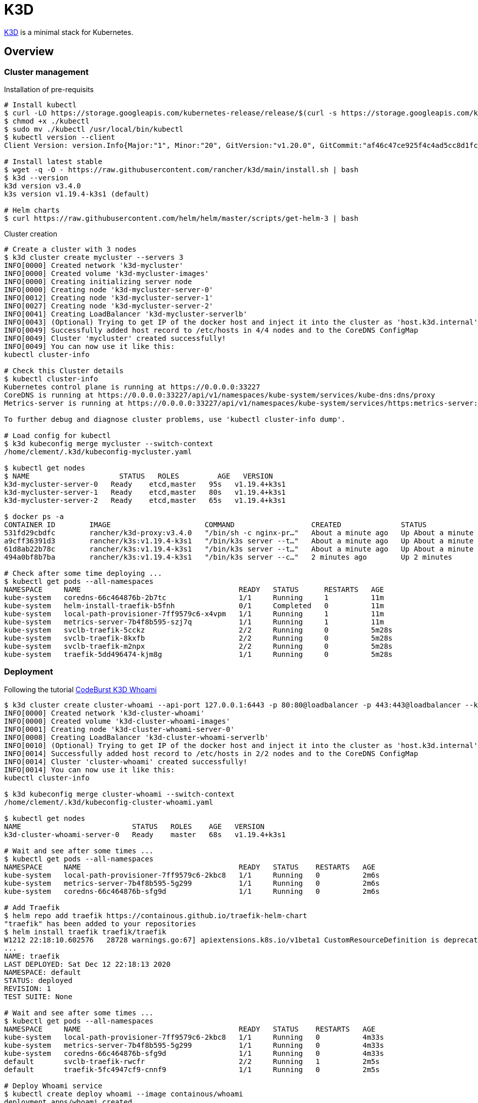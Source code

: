 = K3D

link:https://k3d.io/[K3D] is a minimal stack for Kubernetes.

== Overview

=== Cluster management

.Installation of pre-requisits
[source,bash]
----
# Install kubectl
$ curl -LO https://storage.googleapis.com/kubernetes-release/release/$(curl -s https://storage.googleapis.com/kubernetes-release/release/stable.txt)/bin/linux/amd64/kubectl
$ chmod +x ./kubectl
$ sudo mv ./kubectl /usr/local/bin/kubectl
$ kubectl version --client
Client Version: version.Info{Major:"1", Minor:"20", GitVersion:"v1.20.0", GitCommit:"af46c47ce925f4c4ad5cc8d1fca46c7b77d13b38", GitTreeState:"clean", BuildDate:"2020-12-08T17:59:43Z", GoVersion:"go1.15.5", Compiler:"gc", Platform:"linux/amd64"}

# Install latest stable
$ wget -q -O - https://raw.githubusercontent.com/rancher/k3d/main/install.sh | bash
$ k3d --version
k3d version v3.4.0
k3s version v1.19.4-k3s1 (default)

# Helm charts
$ curl https://raw.githubusercontent.com/helm/helm/master/scripts/get-helm-3 | bash
----

.Cluster creation
[source,bash]
----
# Create a cluster with 3 nodes
$ k3d cluster create mycluster --servers 3
INFO[0000] Created network 'k3d-mycluster'              
INFO[0000] Created volume 'k3d-mycluster-images'        
INFO[0000] Creating initializing server node            
INFO[0000] Creating node 'k3d-mycluster-server-0'       
INFO[0012] Creating node 'k3d-mycluster-server-1'       
INFO[0027] Creating node 'k3d-mycluster-server-2'       
INFO[0041] Creating LoadBalancer 'k3d-mycluster-serverlb' 
INFO[0043] (Optional) Trying to get IP of the docker host and inject it into the cluster as 'host.k3d.internal' for easy access 
INFO[0049] Successfully added host record to /etc/hosts in 4/4 nodes and to the CoreDNS ConfigMap 
INFO[0049] Cluster 'mycluster' created successfully!    
INFO[0049] You can now use it like this:                
kubectl cluster-info

# Check this Cluster details
$ kubectl cluster-info
Kubernetes control plane is running at https://0.0.0.0:33227
CoreDNS is running at https://0.0.0.0:33227/api/v1/namespaces/kube-system/services/kube-dns:dns/proxy
Metrics-server is running at https://0.0.0.0:33227/api/v1/namespaces/kube-system/services/https:metrics-server:/proxy

To further debug and diagnose cluster problems, use 'kubectl cluster-info dump'.

# Load config for kubectl
$ k3d kubeconfig merge mycluster --switch-context
/home/clement/.k3d/kubeconfig-mycluster.yaml

$ kubectl get nodes
$ NAME                     STATUS   ROLES         AGE   VERSION
k3d-mycluster-server-0   Ready    etcd,master   95s   v1.19.4+k3s1
k3d-mycluster-server-1   Ready    etcd,master   80s   v1.19.4+k3s1
k3d-mycluster-server-2   Ready    etcd,master   65s   v1.19.4+k3s1

$ docker ps -a
CONTAINER ID        IMAGE                      COMMAND                  CREATED              STATUS              PORTS                                                                                     NAMES
531fd29cbdfc        rancher/k3d-proxy:v3.4.0   "/bin/sh -c nginx-pr…"   About a minute ago   Up About a minute   80/tcp, 0.0.0.0:33227->6443/tcp                                                           k3d-mycluster-serverlb
a9cff36391d3        rancher/k3s:v1.19.4-k3s1   "/bin/k3s server --t…"   About a minute ago   Up About a minute                                                                                             k3d-mycluster-server-2
61d8ab22b78c        rancher/k3s:v1.19.4-k3s1   "/bin/k3s server --t…"   About a minute ago   Up About a minute                                                                                             k3d-mycluster-server-1
494a0bf8b7ba        rancher/k3s:v1.19.4-k3s1   "/bin/k3s server --c…"   2 minutes ago        Up 2 minutes                                                                                                  k3d-mycluster-server-0

# Check after some time deploying ...
$ kubectl get pods --all-namespaces
NAMESPACE     NAME                                     READY   STATUS      RESTARTS   AGE
kube-system   coredns-66c464876b-2b7tc                 1/1     Running     1          11m
kube-system   helm-install-traefik-b5fnh               0/1     Completed   0          11m
kube-system   local-path-provisioner-7ff9579c6-x4vpm   1/1     Running     1          11m
kube-system   metrics-server-7b4f8b595-szj7q           1/1     Running     1          11m
kube-system   svclb-traefik-5cckz                      2/2     Running     0          5m28s
kube-system   svclb-traefik-8kxfb                      2/2     Running     0          5m28s
kube-system   svclb-traefik-m2npx                      2/2     Running     0          5m28s
kube-system   traefik-5dd496474-kjm8g                  1/1     Running     0          5m28s
----

=== Deployment

Following the tutorial link:https://codeburst.io/creating-a-local-development-kubernetes-cluster-with-k3s-and-traefik-proxy-7a5033cb1c2d[CodeBurst K3D Whoami]

[source,bash]
----
$ k3d cluster create cluster-whoami --api-port 127.0.0.1:6443 -p 80:80@loadbalancer -p 443:443@loadbalancer --k3s-server-arg "--no-deploy=traefik"
INFO[0000] Created network 'k3d-cluster-whoami'         
INFO[0000] Created volume 'k3d-cluster-whoami-images'   
INFO[0001] Creating node 'k3d-cluster-whoami-server-0'  
INFO[0008] Creating LoadBalancer 'k3d-cluster-whoami-serverlb' 
INFO[0010] (Optional) Trying to get IP of the docker host and inject it into the cluster as 'host.k3d.internal' for easy access 
INFO[0014] Successfully added host record to /etc/hosts in 2/2 nodes and to the CoreDNS ConfigMap 
INFO[0014] Cluster 'cluster-whoami' created successfully! 
INFO[0014] You can now use it like this:                
kubectl cluster-info

$ k3d kubeconfig merge cluster-whoami --switch-context
/home/clement/.k3d/kubeconfig-cluster-whoami.yaml

$ kubectl get nodes
NAME                          STATUS   ROLES    AGE   VERSION
k3d-cluster-whoami-server-0   Ready    master   68s   v1.19.4+k3s1

# Wait and see after some times ...
$ kubectl get pods --all-namespaces
NAMESPACE     NAME                                     READY   STATUS    RESTARTS   AGE
kube-system   local-path-provisioner-7ff9579c6-2kbc8   1/1     Running   0          2m6s
kube-system   metrics-server-7b4f8b595-5g299           1/1     Running   0          2m6s
kube-system   coredns-66c464876b-sfg9d                 1/1     Running   0          2m6s

# Add Traefik
$ helm repo add traefik https://containous.github.io/traefik-helm-chart
"traefik" has been added to your repositories
$ helm install traefik traefik/traefik
W1212 22:18:10.602576   28728 warnings.go:67] apiextensions.k8s.io/v1beta1 CustomResourceDefinition is deprecated in v1.16+, unavailable in v1.22+; use apiextensions.k8s.io/v1 CustomResourceDefinition
...
NAME: traefik
LAST DEPLOYED: Sat Dec 12 22:18:13 2020
NAMESPACE: default
STATUS: deployed
REVISION: 1
TEST SUITE: None

# Wait and see after some times ...
$ kubectl get pods --all-namespaces
NAMESPACE     NAME                                     READY   STATUS    RESTARTS   AGE
kube-system   local-path-provisioner-7ff9579c6-2kbc8   1/1     Running   0          4m33s
kube-system   metrics-server-7b4f8b595-5g299           1/1     Running   0          4m33s
kube-system   coredns-66c464876b-sfg9d                 1/1     Running   0          4m33s
default       svclb-traefik-rwcfr                      2/2     Running   1          2m5s
default       traefik-5fc4947cf9-cnnf9                 1/1     Running   0          2m5s

# Deploy Whoami service
$ kubectl create deploy whoami --image containous/whoami
deployment.apps/whoami created

# Wait and see after some times ...
$ kubectl get pods --all-namespaces
NAMESPACE     NAME                                     READY   STATUS    RESTARTS   AGE
kube-system   local-path-provisioner-7ff9579c6-2kbc8   1/1     Running   0          5m14s
kube-system   metrics-server-7b4f8b595-5g299           1/1     Running   0          5m14s
kube-system   coredns-66c464876b-sfg9d                 1/1     Running   0          5m14s
default       svclb-traefik-rwcfr                      2/2     Running   1          2m46s
default       traefik-5fc4947cf9-cnnf9                 1/1     Running   0          2m46s
default       whoami-84f56668f5-lnwvl                  1/1     Running   0          23s

$ kubectl expose deploy whoami --port 80
service/whoami exposed

$ kubectl apply -f k3d-demo-whoami-ingress-80.yml 
Warning: networking.k8s.io/v1beta1 Ingress is deprecated in v1.19+, unavailable in v1.22+; use networking.k8s.io/v1 Ingress
ingress.networking.k8s.io/whoami created

$ kubectl port-forward $(kubectl get pods --selector "app.kubernetes.io/name=traefik" --output=name) 9000:9000
Forwarding from 127.0.0.1:9000 -> 9000
Forwarding from [::1]:9000 -> 9000

$ kubectl get services --all-namespaces
NAMESPACE     NAME             TYPE           CLUSTER-IP      EXTERNAL-IP     PORT(S)                      AGE
default       kubernetes       ClusterIP      10.43.0.1       <none>          443/TCP                      8m18s
kube-system   kube-dns         ClusterIP      10.43.0.10      <none>          53/UDP,53/TCP,9153/TCP       8m16s
kube-system   metrics-server   ClusterIP      10.43.138.9     <none>          443/TCP                      8m16s
default       traefik          LoadBalancer   10.43.145.129   192.168.160.2   80:30192/TCP,443:31549/TCP   5m33s
default       whoami           ClusterIP      10.43.224.225   <none>          80/TCP                       2m36s
----

* Browse https://localhost/ to see whoami page



----

== Resources

* link:https://k3d.io/usage/commands/[Commands]
* link:https://github.com/inercia/k3x[K3D UI]

* Demos:
** link:https://github.com/iwilltry42/k3d-demo[Demo] (do not run make prep !!!)
** link:https://blog.gabrielsagnard.fr/gerer-les-clusters-k3s-avec-k3d/[Outdated but interesting]
** link:https://codeburst.io/creating-a-local-development-kubernetes-cluster-with-k3s-and-traefik-proxy-7a5033cb1c2d[CodeBurst Whoami]